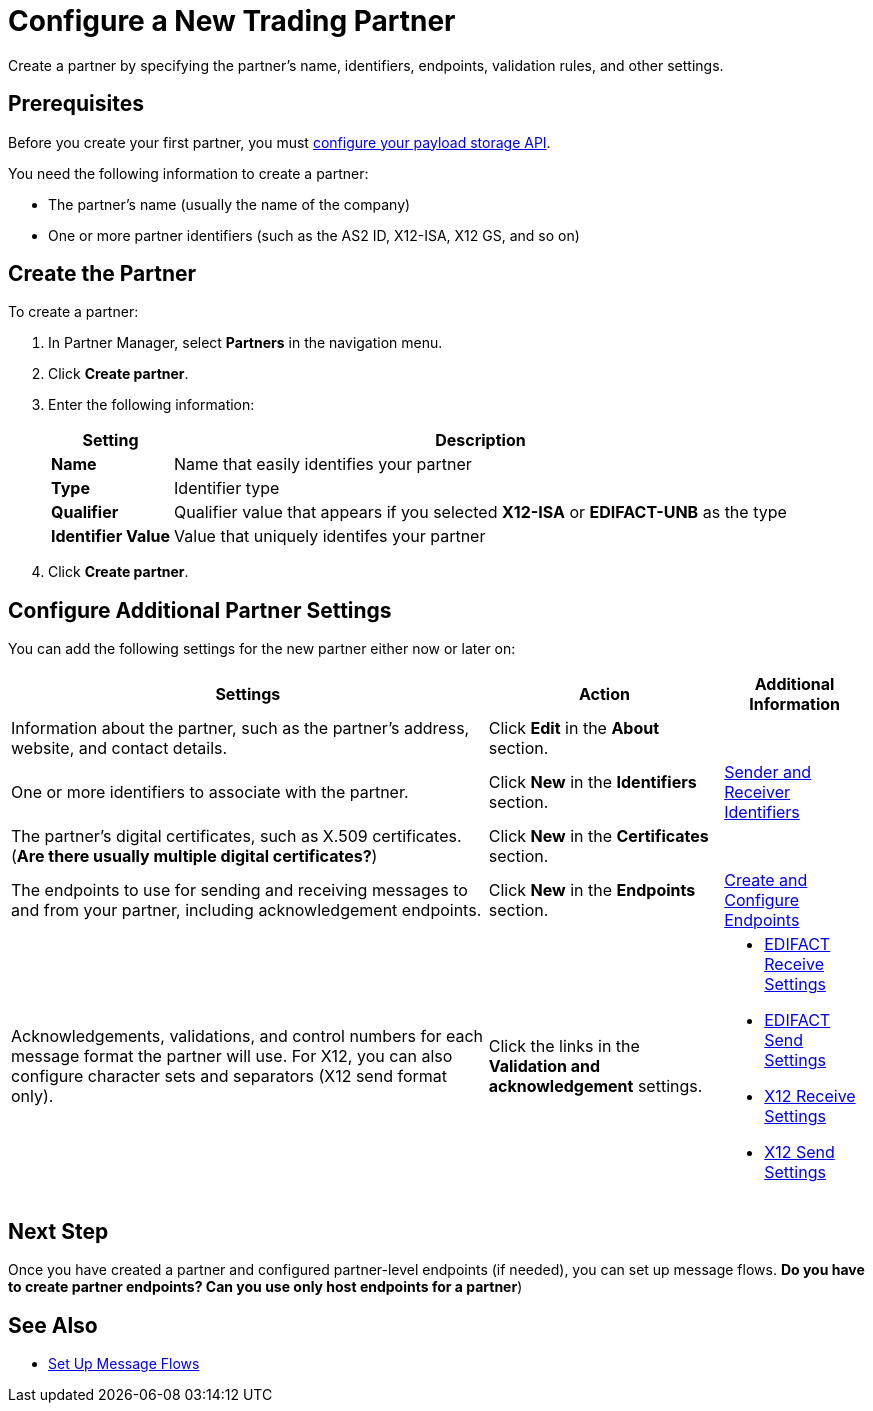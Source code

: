 = Configure a New Trading Partner

Create a partner by specifying the partner's name, identifiers, endpoints, validation rules, and other settings.

== Prerequisites

Before you create your first partner, you must xref:setup-payload-storage-API.adoc[configure your payload storage API].

You need the following information to create a partner:

* The partner's name (usually the name of the company)
* One or more partner identifiers (such as the AS2 ID, X12-ISA, X12 GS, and so on)

== Create the Partner

To create a partner:

. In Partner Manager, select *Partners* in the navigation menu.
. Click *Create partner*.
. Enter the following information:
+
[%header%autowidth.spread]
|===
| Setting a| Description
| *Name*
| Name that easily identifies your partner
| *Type*
| Identifier type
| *Qualifier*
| Qualifier value that appears if you selected *X12-ISA* or *EDIFACT-UNB* as the type
| *Identifier Value*
| Value that uniquely identifes your partner
|===
+
. Click *Create partner*.

== Configure Additional Partner Settings

You can add the following settings for the new partner either now or later on:

[%header%autowidth.spread]
|===
|Settings |Action a|Additional Information
|Information about the partner, such as the partner's address, website, and contact details.
| Click *Edit* in the *About* section.
|
| One or more identifiers to associate with the partner.
| Click *New* in the *Identifiers* section.
| xref:partner-manager-identifiers.adoc[Sender and Receiver Identifiers]
| The partner's digital certificates, such as X.509 certificates. (*Are there usually multiple digital certificates?*)
| Click *New* in the *Certificates* section.
|
| The endpoints to use for sending and receiving messages to and from your partner, including acknowledgement endpoints.
| Click *New* in the *Endpoints* section.
| xref:create-endpoint.adoc[Create and Configure Endpoints]
| Acknowledgements, validations, and control numbers for each message format the partner will use. For X12, you can also configure character sets and separators (X12 send format only).
| Click the links in the *Validation and acknowledgement* settings.
a|
* xref:edifact-receive-read-settings.adoc[EDIFACT Receive Settings]
* xref:edifact-send-settings.adoc[EDIFACT Send Settings]
* xref:x12-receive-read-settings.adoc[X12 Receive Settings]
* xref:x12-send-settings.adoc[X12 Send Settings]
|===

== Next Step

Once you have created a partner and configured partner-level endpoints (if needed), you can set up message flows. *Do you have to create partner endpoints? Can you use only host endpoints for a partner*)

== See Also

* xref:message-flows.adoc[Set Up Message Flows]
